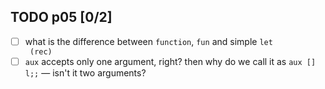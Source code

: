 ** TODO p05 [0/2]
+ [ ] what is the difference between ~function~, ~fun~ and simple ~let
  (rec)~
+ [ ] ~aux~ accepts only one argument, right? then why do we call it
  as ~aux [] l;;~ --- isn't it two arguments?

